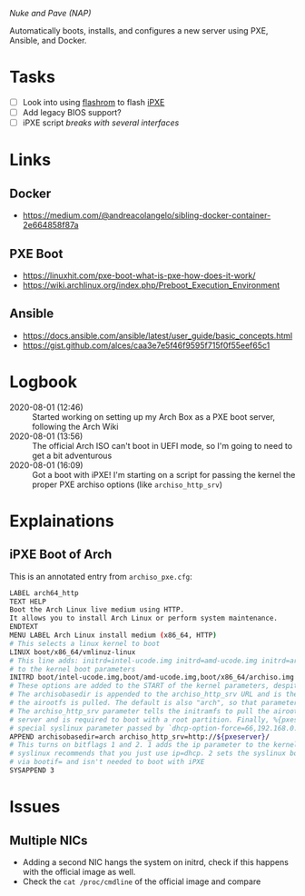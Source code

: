 /Nuke and Pave (NAP)/

Automatically boots, installs, and configures a new server using PXE, Ansible,
and Docker.

* Tasks
  - [ ] Look into using [[https://www.flashrom.org/Flashrom][flashrom]] to flash [[https://ipxe.org/start][iPXE]]
  - [ ] Add legacy BIOS support?
  - [ ] iPXE script [[*Multiple NICs][breaks with several interfaces]]

* Links
** Docker
  - https://medium.com/@andreacolangelo/sibling-docker-container-2e664858f87a
** PXE Boot
  - https://linuxhit.com/pxe-boot-what-is-pxe-how-does-it-work/
  - https://wiki.archlinux.org/index.php/Preboot_Execution_Environment
** Ansible
  - https://docs.ansible.com/ansible/latest/user_guide/basic_concepts.html
  - https://gist.github.com/alces/caa3e7e5f46f9595f715f0f55eef65c1

* Logbook
  - 2020-08-01 (12:46) :: Started working on setting up my Arch Box as a PXE
    boot server, following the Arch Wiki
  - 2020-08-01 (13:56) :: The official Arch ISO can't boot in UEFI mode, so I'm
    going to need to get a bit adventurous
  - 2020-08-01 (16:09) :: Got a boot with iPXE! I'm starting on a script for
    passing the kernel the proper PXE archiso options (like ~archiso_http_srv~)

* Explainations
** iPXE Boot of Arch
This is an annotated entry from ~archiso_pxe.cfg~:
#+BEGIN_SRC sh
LABEL arch64_http
TEXT HELP
Boot the Arch Linux live medium using HTTP.
It allows you to install Arch Linux or perform system maintenance.
ENDTEXT
MENU LABEL Arch Linux install medium (x86_64, HTTP)
# This selects a linux kernel to boot
LINUX boot/x86_64/vmlinuz-linux
# This line adds: initrd=intel-ucode.img initrd=amd-ucode.img initrd=archiso.img
# to the kernel boot parameters
INITRD boot/intel-ucode.img,boot/amd-ucode.img,boot/x86_64/archiso.img
# These options are added to the START of the kernel parameters, despite the name...
# The archisobasedir is appended to the archiso_http_srv URL and is the base from which 
# the airootfs is pulled. The default is also "arch", so that parameter can be dropped.
# The archiso_http_srv parameter tells the initramfs to pull the airootfs from that
# server and is required to boot with a root partition. Finally, %{pxeserver} is a
# special syslinux parameter passed by `dhcp-option-force=66,192.168.0.1`
APPEND archisobasedir=arch archiso_http_srv=http://${pxeserver}/
# This turns on bitflags 1 and 2. 1 adds the ip parameter to the kernel call, but
# syslinux recommends that you just use ip=dhcp. 2 sets the syslinux boot interface
# via bootif= and isn't needed to boot with iPXE
SYSAPPEND 3
#+END_SRC

* Issues
** Multiple NICs
  - Adding a second NIC hangs the system on initrd, check if this happens with
    the official image as well.
  - Check the ~cat /proc/cmdline~ of the official image and compare
